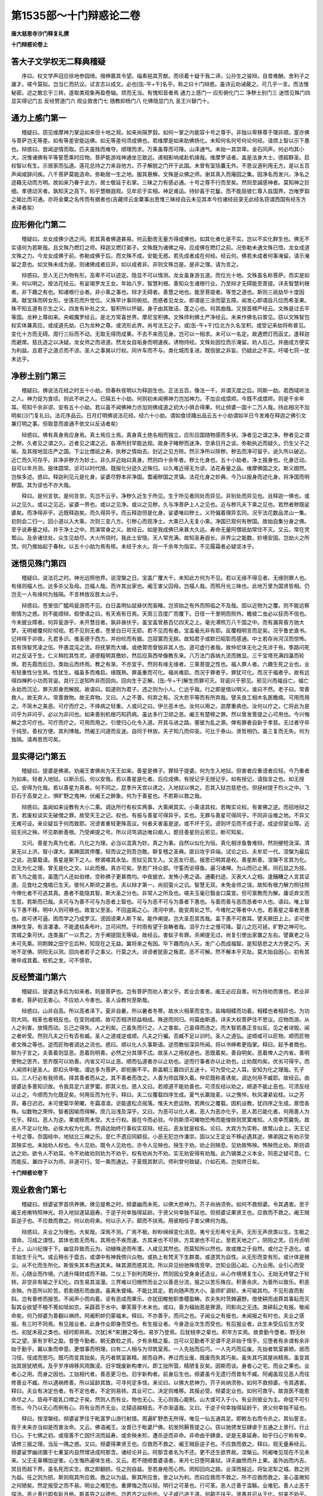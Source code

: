 第1535部～十门辩惑论二卷
============================

**唐大慈恩寺沙门释复礼撰**

**十门辩惑论卷上**

答大子文学权无二释典稽疑
------------------------

　　序曰。权文学声冠应徐地参园绮。搢绅嘉其令望。缁素挹其芳猷。而顷着十疑干我二谛。公孙生之骏辩。自昔难酬。舍利子之雄才。嗟今莫拟。岂当仁而抗议。试言志以成文。必也[缶-午+千]名乎。称之曰十门辩惑。虽诗云劝诫蔽之。可几乎一言。而法惟秘密。述之敢忘乎三转。遂取类观象再盈卷轴。烦而无当。有愧知音者焉 通力上感门一 应形俯化门二 净秽土别门三 迷悟见殊门四 显实得记门五 反经赞道门六 观业救舍门七 随教抑杨门八 化佛隐显门九 圣王兴替门十。

通力上感门第一
--------------

　　稽疑曰。窃见维摩神力掌运如来但十地之观。如来尚隔罗縠。如何一掌之内能容十号之尊乎。非独以卑移尊于理非顺。寔亦佛与菩萨岂无等差。如有等差安能运佛。如无等差何须成佛也。若维摩是如来助佛扬化。未知何名何号何论何经。请烦上智以示下愚也。辩惑曰。尝闻逆情而取。匹夫虽贱而难夺。顺理而求。万乘虽尊而可降。山泽通气。未始一其崇卑。金石同声。何必均其小大。况惟诸佛有平等誓愿乘时应物。菩萨能游戏神通坐忘致远。递相影响咸赴机缘哉。维摩罗诘者。盖是法身大士。德超群圣。启权智以有生。示居家而弘道。莲花总持之力来自他方。芥子解脱之门开于此国。未曾有室括囊无外。不思议道利用无方。是以五百声闻咸辞问疾。八千菩萨莫能造命。弥勒居一生之地。服其悬解。文殊是众佛之师。谢其真入而庵园之集。因净名而发兴。净名之迹藉无动而方明。故如来乃眷于此方。居士敬延于右掌。三昧之力有感必通。十号之尊不行而至矣。然则至諴感神者。莫知神之巨细。孝德动天者。孰知天之高下。矧乎慧眼遐观。见牟尼于实相。神足甫运。持妙喜于花鬘。而不能屈彼仁尊入兹国界。岂唯罗縠之喻比而可通。亦将金粟之名传而有据者也(吉藏师云金粟事出思惟三昧经自云未见其本今捡诸经目录无此经名窃谓西国有经东方未译者矣)

应形俯化门第二
--------------

　　稽疑曰。龙女成佛少选之间。若其真者佛道甚易。何云勤苦无量方得成佛也。如其化者化是不实。岂以不实化群生也。佛无不实语何为若斯哉。且文殊乃燃灯之师。释迦又燃灯弟子。文殊既为诸佛之母。应成佛在燃灯之前。况弥勒未通文殊已悟。龙女成道文殊之力。今龙女成佛于前。弥勒成佛于后。而文殊不成。安能无惑。若先成者成在何经。经云何。佛若未成者何事淹留。请示淹留之意也。如文殊未成为是。则诸佛成者应非。如以成者非。非则文殊岂是。是非之理。请为言之。

　　辩惑曰。至人无己为物有形。高卑不可以迹定。隐显不可以情测。龙女虽身游五道。而位光十地。文殊虽名称菩萨。而实是如来。何以明之。按法花经云。有娑竭罗龙王女。年始八岁。智慧利根。善知众生诸根行业。乃至辩才无碍能至菩提。详夫智慧利根者。非下趣之有也。知诸根行业者。非小乘之事也。辩才无碍者。善慧之地也。能至菩提者。等觉之道也。斯则三祇劫毕十度因满。献宝珠而转女形。坐莲花而升觉位。义殊早计事同俯拾。而惑者见龙女。即谓是三涂而婴五障。闻发心即谓自凡位而希圣果。殊不知五道有示生之义。四发有补处之文。智积所以怀疑。身子由其致诘。蓬之心也。何其曲哉。又按首楞严经云。文殊是过去平等国。龙种上尊如来。央崛魔罗经云。是北方常喜世界。摩尼宝积佛。文殊师利佛土严净经云。未来作佛名曰普见。窃以文殊智包权实体兼真应。或成道先劫。已为龙种之尊。或流形此界。尚号法王之子。或[缶-午+千]位北方久名宝积。或受记来劫将称普见。变化十方而无碍。周行三际而不动。无取无得而成果。不去不来而见身。岂可以一相求。未可以一名定。故遇燃灯而函丈。逢释迦而避席。慈氏造之以决疑。龙女师之而进道。然龙女自垢身而明速疾。诱物持经。文殊处因位而示淹留。劝人后己。并曲成方便实为利益。且君子之道贞而不谅。圣人之事巽以行权。同许车而不与。类化城而复进。既信彼之非妄。仍疑此之不实。吁嗟七窍一犹未达乎。

净秽土别门第三
--------------

　　稽疑曰。佛说法花经之时五十小劫。但春秋夜明以为释迦生也。正法五百。像法一千。并谓灭度之后。同斯一劫。若西域听法之人。神力促为食顷。则此不听之人。已隔五十小劫。何则初未闻佛神力岂加神力。不加合成煨烬。今既不成煨烬。则是千余年耳。苟知千余非谬。安有五十小劫。若以虽不闻佛神力亦加则佛成道之初大小俱合得果。何止频婆一国十二万人哉。持此相况不加明矣(沙门复礼曰。法花序品云。日月灯明佛说法花经。经六十小劫。谓如食顷踊出品云五十小劫谓如半日今发难在释迦之佛引文兼灯明之事。但取意而直通不依文以反诘者矣)

　　辩惑曰。佛有真身焉应身焉。真土焉应土焉。真身真土绝名相而独立。应形应国随物感而多状。净者见之谓之净。秽者见之谓之秽。久者见之谓之久。近者见之谓之近。各滞所封罕能达观。故身子睹秽而迷净。空承日月之谈。弥勒执近而疑久。仍生父子之喻。及其按地显庄严之国。下尘比僧祇之寿。执秽之情始去。封近之见方除。然示净所以除秽。秽去而净可留乎。说久所以破近。近亡而久可存乎。非净非秽方为妙土。非久非近始曰真身。然则四十余年者。秽土化身也。五十小劫者。净土报身也。化身迁动。自可以年月测。报体圆常。讵可以时代限。既报化分迹久近殊归。以久难近得无为谬。法花寿量之品。维摩佛国之文。斯义朗然。岂俟多述。惑曰。释迦利见元是化身。娑婆尽野本非净国。耆阇秽国之灵镇。法花化身之妙典。今乃以报身而述化身。将净国而明秽国。其为谬也不亦大哉。

　　释曰。是何言欤。是何言欤。先岂不云乎。净秽久近生于所见。生于所见者同处而异见。非别处而异见也。且释迦一佛也。或以之见久。或以之见近。娑婆一界也。或以之见净。或以之见秽。久与净菩萨上人之见也。近与秽凡夫下乘之见也。若然者秽既娑婆矣。而净得非乎。近既释迦矣。而久得异乎。而云释迦但是化身。娑婆唯曰秽土。义符偏着理异玄同。况乎法花数品灵山一集。初则会二归一。回小道以入大乘。次则三变八方。引秽心而观净土。大乘已入无复小乘。净国已观何有秽国。故始自集分身之佛。至乎说寿量之经。并于净土之中。而演常身之义。故经云。如是我成佛已来甚大久远。寿命无量阿僧祇劫常住不灭。又云。常在灵鹫山。及余诸住处。众生见劫尽。大火所烧时。我此土安隐。天人常充满。故知圣寿遐长。非界尘之能数。妙境安固。岂劫火之所焚。何乃推始起于春秋。以五十小劫为焉有核。未经于水火。将一千余年为指实。不见履霜者必疑坚冰乎。

迷悟见殊门第四
--------------

　　稽疑曰。说法花之时。神光远照他界。说涅槃之日。宝盖广覆大千。未知此方何为不见。若以无缘不得见者。无缘则罪人也。有缘则福人也。达多杀父及母。岂福人哉。而许其出家也。阇王害父囚母。岂福人哉。而照月光三昧也。此地万里为国贤哲相。仍岂无一人有缘何为独隔。不言林放反胜太山乎。

　　辩惑曰。苍旻信广醯鸡瓮游而不见。白日盖明仙鼠昼伏而奚睹。岂资始之有外而照临之不及哉。固以近物为之覆。则不能远察倒情为之惑。则不能顺辩。假使语之曰。有天焉有日焉。天周三百度广而覆下。日径一千里明而照外。瞻彼二虫必以狂而不信也。今未披业障者。何异瓮游乎。未开慧目者。孰非昼伏乎。虽宝盖曾悬百亿四天之上。毫光溥照万八千国之中。而有漏宵昏方驰大梦。无明被覆何阶彻视。若不见则无者。苍旻白日可无耶。若不见而有者。宝盖毫光非有耶。反覆相明言而足矣。况乎鲁史直书。记祥晖于卯夜。孔君多识。推圣德于西方。并纷纶而有据。岂寂寞而无朕。故知君子或默已昭彰而感通。中士若存尚河汉而惊怖。其有饰智凭凌之伍。怀愚混沌之流。将抚掌而大噱。或绝膂而曾毁非其人也。道可虚行者哉。故仲尼体无化之先涉于有。季路问死对之反诘于生。仁义稍捡其性灵。道德粗明其徼妙。然后应真西举像教东来。八万法门吞纳九流而微显。三千宝塔充满四瀛而轮焕。若先霞而后日。类始云而终雨。教之有渐。不亦宜乎。然则有缘无缘者。三乘菩提之性也。福人罪人者。六趣生死之业也。业有轻重性分生熟。性犹生。福虽多而难启。缘既熟。罪虽重而可化。福尚难启。而况于罪者乎。罪犹可化。而况于福者乎。故有远得四禅矜小功而背诞。具行三逆知昨非而回向。回向生于正解。[缶-午+千]解生而罪可灭。背诞兴于邪见。邪见兴而福自亡。福亡永劫而沉沦。罪灭即身而解脱。故语曰。蹈道则为君子。违之则为小人。仁远乎哉。行之即是借以明义。谁曰不然。老子曰。常善救人。故无弃人。常善救物。故无弃物。又曰。人之不善。何弃之有。况大悲平等而有所弃哉。譬夫良工相木名医瞻病。可用而用之。不简木之美恶。可疗而疗之。不择病之轻重。人或问之曰。伊兰恶木也。汝何以用之。迦摩重病也。汝何以疗之。仁将此为是问乎为非问乎。必以为非问也。如来善别机根巧知药病。虽达多行卫顽之恶。阇王有楚穆之罪。然以曾发菩提之心可用也。今兴悔解之念可疗也。可疗而疗之。可用而用之。引使归心化令入道。开其与进之路。塞彼为乱之源。俾有罪者自新于孝慈。无过者守卒于纯至。善权方便。其利博哉。然阇王问道而反迷。自同于林放。夫子知几而仰圣。可比于泰山。贤哲相仍。虽三复而无失。何为独隔。请再思而可矣。

显实得记门第五
--------------

　　稽疑曰。提婆是佛弟。劝阇王害佛尚为天王如来。善星是佛子。罪轻于提婆。何为生入地狱。但害者应重谤者应轻。今乃重者为如来。轻者入地狱。以斯示后。何以安哉。若以善星是化者。后应成佛。有授记乎无授记乎。如有授记。请指言之也。如无授记。安得为化哉。若以善星为真者。何不同之。昆季升天宫以诱之。入地狱以惧之。忍其入狱岂慈悲也。但拯树提于烈火之中。飞巨石于高旻之上。惧旷野之鬼神。伏阇王之醉象。何为于善星也。不若斯以救之哉。

　　辩惑曰。盖闻如来设教有大小二乘。调达所行有权实两事。大乘阐其实。小乘语其权。若晦实论权。有害佛之逆。而招地狱之苦。若废权谈实无破僧之罪。故受天王之记。权也。有报与善星可得异乎。实也。无罪与善星可得同乎。不同非设难之地。不异又无难可设。来论疑旨于何而致耶。况谤害重轻更殊高议。何者夫害虽是逆。或不坏于见。谤则坏见而不成于逆。成逆但婴业障。近招无间之殃。坏见斯断善根。乃受阐提之号。所以诃骂调达唯曰痴人。题目善星则云邪见。断可知矣。

　　又问。善星为真为化者。凡化之为理。必当以混真为妙。真之为事。自然以似化为恒。真化相涉鱼鲁难辩。然则绠短汲深。清泉无以上济。智小谋大。美餗固其停覆。轻而议之则吾岂敢。聊复稽之圣典。匪曰攻乎异端。试论之曰。夫牟尼一代。涅槃为最后之说。迦葉载请。善星是斯下之人。秽溷嗟其永坠。苦狱见其生入。又恶友行恶。报恩已明其是权。善星断善。涅槃不言其为化。岂无为化之理。曾无是化之文。以此而推。真亦可矣。至若广持众部。守筌而讵得鱼。遍习诸禅。为山而已止篑。同石鼠之为技。若飞鸟之能言。虽簉门人还如伯缭。空称佛子更甚商均。中夜披衣。发怖小男之语。通衢扫迹。灭表大人之相。逢餔糟之人言其证道。见食吐之鬼唱已生天。彼何人斯顽之甚也。夫以辩才第一。尚招萤火之讥。智慧无双。未免金师之误。故知有根力解力照往照今俾化者不可逃其真。愚者不能隐其智。斯大圣之分也。非常人之所及也。嗟夫玉毫已翳金口莫宣。但可禀教而为解。庸讵弃文而生意。若斯而已哉。夫可与为善不可与为恶者上智也。可与为恶不可与为善者下愚也。与善而善与恶而恶者中人也。语曰。唯上智与下愚不移。明中人则可移也。故宣父至圣。不回盗跖之心。清河中贤。能变周处之节。今难陀之等者中人也。若善星之辈者至愚也。故可诱可逼。困而学之乃成罗汉。谤因谤果人斯下矣。能作阐提。岂大圣忍其苦哉。盖下愚不可救耳。譬夫厥田上上。讵可使燋种生芽。有渰凄凄。不能遣枯条布叶。岂可间然。于时雨有望于良畴者哉。洎乎力士之慢可降。婴儿之厄可拯。旷野之神可化。宫城之象可伏。连类虽广一以贯之。方于阐提固无等级。故经云。害蚁子有罪。杀阐提无过。尚复引使出家置之左右。譬羸老之马未可先乘。同荆棘之田宁忘后种。知现在之无益。冀将来之有因。毕下趣而向人天。发广心而成福智。是知慈悲之大方便之巧。天地不足俦。阴阳无以测。回向者若子之事父。行莫之大。诽谤者犹臣之叛君。恶不可解。然不解本乎灭趾。莫大始自因心。初有其微卒成其着。枢机之发。可不慎欤。

反经赞道门第六
--------------

　　稽疑曰。提婆达多后为如来者。则是菩萨也。岂有菩萨而劝人害父乎。若业合害者。阇王必应自害。何为待劝而害也。若业非害者。菩萨初无害心。不应劝人令害也。圣人设教何至斯哉。

　　辩惑曰。山非自高。所以高者泽下。夏非自暑。所以暑者冬寒。故水火相革而变生。盐梅相糅而功着。相糅也者相异也。为功则大同。相革也者相反也。在变则咸顺。故可否相济损益相成。殊途而同归。何莫由斯道。详夫大权菩萨住不思议。应物而游。从人之利害。放情而动。忘己之得失。人之利矣。己虽失而行之。人之害矣。己虽得而违之。而大智若愚正言似反。见之者诽毁。闻之者听莹。然则凡夫之行有否有臧。圣人之道或逆或顺。凡夫之行褊。否臧不足以训时。圣人之道弘。逆顺咸可以匠物。顺而匠物者文殊之等也。逆而匠物者调达之流也。惑曰。顺以化人久事斯语。逆而教俗深异所闻。将以书绅希更指掌。释曰。起予者商也。聊为子言之。夫善着则显恶。恶着则明善。必然之分其理不忒。故圣人之用权道也。恶既着矣。善自明矣。恶着俾人之内省。善明使物之思齐。思齐既可以劝善。内省又可以止恶。顺而弘道者亦以止劝也。逆而行事者亦以止劝也。止劝既均矣。优劣可得乎。而人闻师利是圣人。即扣头申敬。谓达多为菩萨。即扼腕不平。斯盖朝三暮四识五迷十。可为受化之人耳。安知为化之理哉。孔子曰。三人行必有我师焉。择其善者而从之。其不善者而改之。人善为师兹理久着。仲尼既称善诱矣。调达何用不臧耶。故经云。由提婆达多善知识故。令我具足六波罗蜜。即其义也。惑人又曰。若顺道不能劝善也。可须反经以劝之。顺道不能止恶也。可须反经以止之。今顺而为化既足矣。何用反而为化乎。释曰。夫二仪覆载四序生成。夏气长羸陇麦。以之憔悴。秋风凄紧岩桂。以之芳菲。春日迟迟。未可使菊华荣曜。冬霜凛凛。讵能遣松贞摇落。惟夫大悲运物。若两仪之覆载。因机设教。犹四序之生成。禀悟各殊。似数物之荣悴。智者因喻而得解。庶几沿浅及深乎。又曰。为恶可以化人者。恶人为恶亦化乎。恶人若已能化者。何用善人为化乎。释曰。恶人为逆。果或赊而未受。大士行权。报在今而必验。今则斯须可睹物恐怖而能悛赊则冥寞难知。人侥幸而冀免。故恶人不足以化物。必俟大权为化焉。然调达始终行事权实双辩。经云。恶友犹是权名。论曰。大宾方为实称。故鹫山会上。天王记十号之尊。奈国经中。地狱比三禅之乐。至仁不遗应同颖叔。小恶无犯岂作潘崇。固以父王定业不移必遇其逆。佛弟因之有劝示受其殃实也。未始劝人权也。令人见劝。既令人见劝也。亦令人见殃也。殃生于劝。劝止则殃息。见劝故怖殃。怖殃而止劝。斯则调达之劝。欲令人不劝耳。令不劝故劝则劝为不劝乎。权有劝尚为不劝。实无劝安得有劝哉。此乃锡类之义本全。同恶之疑可息。仁而能反。兼四子以为师。非道可行。驾一乘而通达。子夏既其默识。师利曾何致疑。介如石焉。岂俟终日矣。

**十门辩惑论卷下**

观业救舍门第七
--------------

　　稽疑曰。频婆娑罗首供养佛。佛见提希之时。频婆幽而未死。以佛大悲神力。芥子尚纳须弥。如何不救频婆。令其遇害。至于阇王疮痏特照神光。将入地狱遂延遐寿。于逆子何幸独得延龄。于贤父何幸独不延也。但频婆证果贤王也。应救而不救之。阇王贼臣逆子也。不应救而救之。何以劝将来。何以示人子。颠而不扶焉。用彼相任子害父佛何为哉。

　　辩惑曰。夫业之为理也。大矣哉。深焉不测。广焉不极。眇眇绵绵变化消息。夷兮无形希兮无声。无形无声庶类以生。生极之谓命。习成之谓性。其体也若无而有。其用也不疾而速。方其来也不可排。方其谢也不可止。至若天地之广。阴阳之灵。日月贞明于上。山川纪理于下。幽显异致而云为。动植殊途而布濩。人咸见其然也。而莫知所以然也。故或推之于自然。或付之于造化。或言始生于元气。或云稍长于盘古。或谓中有神我傍兴众物。或执上有梵天下生群类。或道冥为自性。从无形而变有形。或计体是微尘。从不化而生所化。斯皆失其本而迷其末。昧其源而惑其流。所以异见纷驰殊情竞举。岂知业因心起。心为业用。业引心而受形。心随业而作境。六道升降财成而不越。二仪上下剖判而斯分。然则因业受身身还造业。从心作境境复生心。无始无终譬之于轮转。非空非有喻之于幻化。四生易其滋漫。三界难以归根然而业之以善恶分流。报之以苦乐殊应。积善余庆。为善所以致乐。积恶余殃。作恶所以阶苦。若影随形而曲直。虽离朱督绳。不能比其定。若向随声而大小。虽师旷调轸。未可喻其均。不见形直而影斜。岂有善修而报苦。不闻声小而向着。讵有恶成而果乐。亦犹田畯勉职黍稷盈畴。农夫失时茨棘遍野。借使耕而卤莽其事耘而灭裂其业欲望不稂不莠如坻如京。采薜荔于水中。搴芙蓉于木末也。或曰。善为福始恶是罪源。同影向之无违。类耕耘之有报。敬闻命矣。何乃频婆为善翻以祸终。阿阇积衅仍蒙福末。释曰。不亦善乎。而问之也。子闻业之有报也。未闻报之有时也。夫业之感报。有三时不同焉。有见报业者。此身作业即身而受也。有生报业者。今身造业次生而受也。有后报业者。此生未受后后生方受也。初犹禾菽之类也。经时即熟焉。次犹[禾*來]麰之等也。易岁乃登焉。后犹桃李之辈也。积年方实焉。故昔勤今堕者。野无秋实之望。家有岁积之盈。昔堕今勤者。朝无数粒之资。夕有余粮之畜。岂可以见勤者不足谓不足非始于惰乎。见堕者有余谓有余非始于勤乎。冀以象而申意。更借事而明理。曰有二人相与为邻筑室焉。一人先拙而后巧。一人先巧而后废。先拙者筑室甚陋。居而习伎。伎成而思巧。既巧而变其拙矣。先巧者筑室甚精。居而自养。养过而业废。既废而失其巧矣。虽失其巧其屋尚精焉。虽变其拙其居犹陋焉。及乎岁序绵移风雨飘浸。旧宇既废新构聿兴。即工拙所营。精陋复反矣。因斯而谈。身者心之宅。而业之果也。业者心之用。而身之因也。工拙相代者。善恶更习也。旧宇新构者。前身后生也。频婆虽今无遗行而昔有不臧。阿阇虽现见恶人而往修善业不臧。所以遇祸修善。所以延龄其致。可寻何足多怪。来论曰。以佛大悲神力。芥子尚纳须弥。如何不救频婆。令其遇害。释曰。夫业有决定也者。有不定也者。不定则易转。其业可亡。决定则难移。其报必受。频婆定业也。如何可救乎。故良医不能愈命尽之人。慈母不能乳口噤之子矣。然则人而有业。物也无心。无心则我心能制。山大或可入于小。有业则彼业为主。命促不可引而长。今乃以无心而例有心。将有业而齐无业。北辕适越相去。不亦渐遥哉。又曰。于逆子何幸独得延龄于。贤父何幸独不延也。

　　释曰。按涅槃经。频婆娑罗往于毗富罗山游行射猎。周遍旷野悉无所得。唯见一仙五通具足。即敕左右而令杀之。其仙誓言。我于未来亦当如是而害汝命。又云。佛语阇王。汝昔已于毗婆尸佛。初发阿耨菩提之心。窃以驰骋发狂肆虐于五通之上景行。行止归心。于七佛之初。或宿善不亡因忏浣而延寿。或余殃未殄。遭杀逆而非命。非命由乎肆虐。讵是无辜延寿。始乎归心宁称有幸。请修三报之理。当反一隅之惑。又曰。频婆得果贤王也。应救而不救之。阇王贼臣逆子也。不应救而救之。释曰。观无量寿经云。频婆娑罗幽闭置于七重室内自然增进成阿那含。诸经论并云。阿那含者名为不还。更不还生欲界故。涅槃云。阿阇唯见现在不见未来。父王无辜横加逆害。心生悔热遍体生疮。又云。若不随顺耆婆语者。来月七日堕阿鼻狱。详夫幽愤而升上果。虽外凶而内吉。冥目而超下界。虽名死而实生。救之即翻损。任之则自益。至若身疮而心热。罔知回向之路。业深而报近。将坠泥犁之城。救之则为益。任之则为损。斯则观其所应救。救之以为益。察其所应舍。舍之以为利。而曰应救而不救之。所不应救而救之。圣心虽微知之何陋矣。然定报受之而不易。明业之难犯也。重罪悔之而以轻。明行之可革也。行可革。恶人迁善于滥觞。业难犯。善人止恶于探汤。恶止善行即有耻且格。斯盖导之以德也。岂若齐之以刑也。父子咸已进于道。何颠不扶乎。贤愚并可从于化。何来不劝乎。知我者希则我贵矣。在旃在旃。

随教抑扬门第八
--------------

　　稽疑曰。涅槃章门总括群品。不依涅槃恐难成佛。何为赞功德之处。轻于般若法花乎。若以般若舍执着为优。则涅槃为半偈舍身。岂劣于般若也。若以法花证大乘为优。则涅槃以大空为门。岂劣于法花也。法门不二。何为二之哉。

　　辩惑曰。真身寂静岂存言说。至理希微本亡性相。虽无言说。不违言说之道。虽无性相。而为性相之津。譬夫明镜无为。形来而像着。幽谷不挠。声及而向盈。然则众籁参差。无谷不能以玫向。群物络绎。无镜何若而生像。故知形声为之感。镜谷为之应。感应一亏视听兼失矣。窃以如来有无缘大慈。不思弘愿者。明镜幽谷也。众生有闻熏习之种。发菩提之心者。群形众声也。玉毫明而三十二相着镜中之像也。金口发而一十二部宣谷中之响也。自波罗苑内明苦集灭道。坚固林中说常乐我净。其间八藏咸阐三乘竞驰。甘露之味不殊。大云之泽无别。然而小草大草受之者少多。有缘无缘服之者生死。渐顿于焉百虑。半满所以多门。本乎其源莫非一致。故自本而观也。泯然平等矣。自末而观也。森然不同矣。不同所以各解。平等所以一音。一音故法门以之不二。各解故教迹以之非一。若乃演六度之法。谈四绝之理。即有以明空。依空而起行。斯般若之为义也。明七种譬喻。辩三法平等。破二以归一。回小以从大。斯法花之为旨也。弘三点之奥。阐四德之妙。异客出其家珍。新医用其旧乳。斯涅槃之为致也。此并大乘之秘府。方等之妙门。贤圣仰止之崇山。经论朝宗之巨海。得之者咸可以致远。失之者谁能以不泥。来论云。不依涅槃恐难成佛。仁欲谓不依法花般若而可成佛者乎。然则法花是众经之王。般若为诸佛之母。孰见无母而孕子。无王而统人哉。义无优劣断可知矣。来论又云。何因赞功德之处。轻于般若法花乎。夫以随时之义沿革。不可守其常。唯变所适取舍必贵存其会和扁随病而授药。班倕任物而施巧。岂寒温不变规矩有恒哉。况寻绎成文有异来旨。经云。上语亦善中下亦善。金刚宝藏满足无缺。又云。如诸药中醍醐第一。又云。亦如日出放千光明。又云。譬如众流皆归于海。又云。修行是经即得具足十事功德。夫以分流设险。海君为百谷之王。列曜成文。日天作三光之主。金刚宝中之第一。醍醐药中之最上。三语佥善。何句义而非玄。十事以成。何功业而不备。其比兴也如彼。其称扬也如此。静而详校谅已非轻。矧如涅槃。梵本偈逾三万。震旦所译才出十千。法镜开而未全。玄珠得而方半也。惑曰。教迹非一法门不二。辩功德之有无。明经本之广略。怡然理顺矣。但高下相倾长短相形。既法花云。此经第一。余经得非其亚乎。涅槃云。此经尊胜。余经得非卑劣乎。般若云。此法门不可思议。余法门得非可思议者乎。斯义不明。前疑复振也。释曰。夫以利涉大川舟楫为之最。载驰广陆车骑为之先。燕处超然宫观为之长。虽水陆殊位动静异宜。而万国非止一人也。九州非止一地也。故画鹢芳桡周流而莫辍。腾驹绣毂驰骋而未已。跱凤华居寝处而宁废。斯则舟楫未尝不为最。车骑未尝不为先。宫观未尝不为长也。其有局于水乡者。得车即破之。专于山野者。与舟即剖之。身不下堂者莫辩舟车之所用。心务行迈者。罔知栋宇之所适。若斯人者。何足与言于道哉。孔子曰。教人亲爱莫善于孝。教人礼顺莫善于悌。又曰。法象莫大乎天地。着明莫大乎日月。此亦各随其义以称莫善也。以云莫大也。诸经言乎第一者。盖亦从此而明欤。

化佛隐显门第九
--------------

　　稽疑曰。二月十五日。佛将涅槃。促纯陀献食。为灭时将至。又却后三月正应此期。圣众劝请佛云。当灭但佛无虚语。则此灭非虚。何为犊子梵志月余方乃报。佛便似未灭。其故何哉。如其已灭。梵志不应遣报。如其未灭。不知灭在何时。其灭时之经。灭时之日。伫承高旨。可得闻乎(沙门复礼曰。涅槃云。犊子梵志。满十五日得须陀洹果于娑罗林修行二法不久得阿罗汉。遣信报佛。入般涅槃月余之言异乎。吾所闻也)

　　辩惑曰。原夫佛陀以圆觉为义。涅槃以至寂为体。圆觉者。道无不穷理无不照。至寂者。累无不遣功无不忘。忘功而遣累。不可谓之有。照理而穷道。不可谓之无。然而有以无生无因有立。或亏其一必丧其两。既至寂不可谓之有矣。而可谓之无乎。圆觉不可谓之无矣。而可谓之有乎。不可谓有而不无寂之极也。不可谓无而不有觉之妙也。恍兮惚兮若存若没。窅兮冥兮不灭不生。夫生者法之始兴也。灭者法之初谢也。初谢则本有今无。始兴则本无今有。如来非本无今有也。恶乎而谓生涅槃非本有今无也。恶乎而谓灭有生灭然后有始终。有始终然后有久近。有久近然后分岁月。生灭尚无矣。岁月何寄哉。故舍利问于没生。居士诘而莫对。迦葉疑于坏灭。大师诃而后辩。是知解脱之理。涅槃之性。不可以生灭求。不可以有无取。子何乃以生灭心行而问涅槃实相欤。仁今问涅槃以时日。亦犹量虚空以尺丈。虚空无尺丈。不可以尺丈量。可以尺丈量非是虚空也。涅槃无时日。不可以时日定。可以时日定非是涅槃也。何者夫尺丈生于形质。时日本乎始终。无形质则无尺丈。无始终固无时日明矣。无而致问。何其迂哉。经云。夫如来者天上人中最尊最胜。岂是行耶。又云。如来身者是常住身。金刚之身则是法身。又云。非身是身不生不灭。又云。常法之中虚空第一。如来亦尔。寿命之中最为第一。富哉圣教。画然妙理。自可悟之以真常。奚更疑之以生灭。惑曰。闻真常之义故。甘于夕死。听涅槃之名。尚昧于朝彻。若如来常住不灭者。何故称般涅槃耶。释曰。涅槃有四种。子未闻无住之义欤。夫无住涅槃者。真如妙性为之体。大悲般若为之助。般若故不住生死。大悲故不住涅槃。不住涅槃故虽证而不取。不住生死故虽在而不着。证而不取故有感。所以即兴在而不着。故无缘所以即谢。斯则寂然不动形遍十方。澹尔无思智周万物。应现不疲而寂灭。隐显无恒而常住。岂若声闻离苦永入无余。缘觉厌身长辞有患。形同槁木遽已烧然。心类死灰曾微觉了。均绝圣之独善。违博施之兼仁乎。故涅槃经云。我以久住大般涅槃。种种示现神通变化。又云。大般涅槃能建大义。斯无住涅槃之用也。岂乖真常之义哉。惑人又曰。涅槃之道若常者。何有双林之事耶。释曰。佛有三身之义矣。法身也。报身也。化身也。法身以性净真如为之体。出缠被了为之义。报身以酬因果德为之性。冥真照俗为之业。化身以内依胜智为之本。外应群情为之相。法身犹虚空之性。云蒸则翳雾敛即明。其性本常矣。报身若乘空之日赫矣。高升朗焉。大照其体恒在矣。化身如鉴水之影。沚清则现流浊乃昏。显晦不恒往来无定。至若七莲承足圣业肇而开图。双树恬神能事终而息驾。其中或离经辩志晦明于幼学。或纳采问名同尘于始礼。金轮至而罗七宝。朱鬣腾而出九重。纵神力而降魔凶邪革面。扬辩才而伏众圣贤稽颡。一一国土处处分身。遍他方而不穷。尽未来而无替。斯皆应情之化。鉴水之影。也。亦何伤于涅槃常住之义夫惑人又曰。二身蕴粹而圆常。八相逐情而兴废。是则真为寂静化是权迁。鹤林之事不无犊子之疑伫决。释曰。向辩真化之不一。未明真化之不异。夫化佛者岂他欤。报身圆应之用也。报身者何哉。悲智所成之体也。悲以广济为理。智以善权为业。所以因时降迹随物现身。身迹者用也。悲智者体也。体是其本用是其末。依体起用摄末归本。欲求其异理可然乎。而乃定化体之权迁。异真身之寂静。斯为未得矣。斯为未得矣。然此且明报身起化也。未明化身即法也。化身即法理微矣。还寄影喻而述焉。夫水中之日影也。不从外来不从内出。不此不彼不异不一不无其状不有其质。倏焉而存忽焉而失。像着而动性虚而谧。执实者为妄。知妄者了实。日何谓也。日若从外来者。水外宁在乎。若从内出者。水内先有乎。若言在此者。于彼不见乎。若言在彼者。于此不睹乎。若言是异者。一见有二乎。若言是一者。二见岂一乎。若言是无者。于是可亡乎。若言是有者。求体曾得乎。谓其生生无所从。谓其灭灭无所往。不生矣不灭矣。性相寂然心言路断。斯可谓见水影之实性也。见水影之实性者。可见化身实性也。见化身之实性者。则证法身之体也。故净名经云。佛身者即法身也。又云。如自观身实相观佛亦然。般若云。若见诸相非相。则见如来。又云。离一切诸相。则名诸佛。引而申之类而长之。近取诸身远取诸物。于何不寂灭。于何不清净。是以举足下足。道场触处而无尽。开眼闭眼。诸佛现前而不灭。故须菩提之宴坐常见法身。莲华色之争前。暂窥形相。迷悟之分优劣若此。岂可以有无生灭而见于化身哉。夫知剑者。忘其质器俟其光彩。识马者。略其形色视其骏异。然后切玉似泥。一日千里。反是者。岂曰知剑识马乎。钻仰于法门。研精于佛事。亦犹于是矣。至若闻诞于右胁谓之生。化于北首谓之灭。坐于莲花谓之有。焚于香木谓之无。此盖寻常之流。雷同之见。亦何足以抂于高门欤。经云。持戒比丘不应于佛生有为想。若言有为则是妄语。又云。宁以利刀自割其舌。终不说言如来无常。又云。不可算数般涅槃时及不般涅槃若也。随问而即对。逐事而同执。会经文之同别。定灭时之远近。使二字智聋而不闻。八味口爽而常失。吁可畏矣。非所敢言。惑人率尔而兴。喟然而叹曰。前言之过也。驷不及舌也。尝闻井蛙栖甃。莫辩括地之深。泽鷃枪榆。讵识垂天之广。物既然矣。人亦有诸。至若涅槃四门不生不灭。佛身三种非一非异。比空性而难量。方水影而常妙。并得其所未得。闻其所未闻。而今而后奉之无斁。故知同凡偃卧示迹弥留。出自尘劳之情。何预金刚之体。体唯一相。始终不可措其词。情也多端。前后不可齐其见。遍知示灭之日。梵志遣报之期。存而不论置之莫答者。不亦以是乎。对曰然。子得之矣。余无所隐乎子矣。

圣王兴替门第十
--------------

　　稽疑曰。轮王抚运之日化四天下。又说法花之时。轮王预听。但两仪开辟载籍详焉。唯闻玉环西献。岂见金轮东转。虽缁素有殊而闻见无别。未悟轮王圣躬何为不至于此。若以乘虚来往非人所知。人既不知焉用王也。何不肆觐东后风伯前驱。宝马共天马争飞。金轮与日轮竞曜。千乘万骑杂沓清汉之间。振鼓鸣萧嘈囋丹霞之表。发号令抚茕厘。恤饥寒理冤滞。使轩羲之帝仰霄际以承风。尧舜之君望天衢而慕德。然后下碧空而朝万国。乘白云以礼百神。举玉匮之仙樽。奏钧天之广乐。岂非圣王之盛事欤。又蚩尤作乱追风召雨。共工触山倾天绝地。八年九潦。伊耆致昏垫之忧。铄石流金。成汤有剪发之厄。两汉之末八埏云扰。二晋之间万方鼎沸。而王远游西域。无拯溺之心。遥视东方。无巡抚之意。为圣王者其若斯哉。遂使疑亿兆之心。失人神之望。不知有王耶无王耶。控铁围而三十二相者。其道合然耶不合然耶。倾心远听伫闻嘉旨。

　　辩惑曰。夫以勾芒司春。不能于隆冬发煦。羲和驭日。未常于静夜舒景。故若华照曜。将列宿而分时。兰风披拂。与零霜而别候。寒温甫尔也。昏旦顷焉也。而物既谢。不可以覆追。时未臻。不可以预睹。况乎今昔之辽哉。夫轮王之兴也。七宝应图十善裁化。铁围所界。君天下而光宅。金轮所游。大域中而利往。千马伏轭。自空表而飞来。四龙守藏。从地中而踊出。宝田气色。讵别于寒暑。珠柱光明。莫分于晓夜。家给人足俗阜时雍。下有知于上。上无事于下。至若孕质奇表卜年景历。三十二相。不独于日角珠衡。八十千龄。岂兼于畏神用教。虽巍巍矣荡荡矣。圣王之盛事矣。盖是劫增之日。殊非寿减之辰。求古于今。闻其难得(按诸经论。三千国。土同时而成。成已住同时而坏。坏已空成住怀空各二十劫。如是循环终而复始。于住劫之中。从阎浮提人寿无量岁乃至八万岁。其间有转轮王出兴焉。故俱舍论。轮王八万上杂心论云。劫增轮王出矣)若乃庖羲结网黄帝垂衣。共工乱常蚩尤作暴。并望古非绵邈之代。形今是斯须之间。故皇王继踵。不逢宝马之巡狩。大盗排肩。莫遇神兵之戡剪。唐虞已下从而可知焉。来论云。佛说法花之时轮王预听。释曰。窃以圣人作万物睹。诸佛兴十方萃。是知四兵扈从。宁此界之飞皇。千子陪游。乃他方之圣帝。故彼经偈云。又千万亿国转轮圣王至请原始要终。取其义矣。来论又云。两仪开辟载籍详焉。唯闻玉环西献。岂见金轮东转。释曰。夫载籍之兴本乎书契。书契之作源乎易象。因三才而画卦。布六位以重爻。泽上于天。后圣取而成则。鸟行于地。前哲像以为文。斯乃书契兆之于皇雄。文字成之于仓颉。故云。易之上古是曰羲爻。书之首篇不过尧典。载籍远近昭然可明。而乃谓经史之文详开辟之事。理不然矣。若博采图牒傍存子记。则元神是巨灵所契。昆陵为大帝所居。华胥柱州依稀得其地。容成太上仿佛臻其道。而文物并阙而不论。圣政粗论而不备。但龙师已下之日浅。经诰盈车而未周。人皇已上之岁多。图书数卷而便尽。以时比事。义可通乎。然则昔有圣王。金轮屡其东转。近无哲后。玉环遂以西献。人逐时而兴替。物随人而去来。取类虚舟异夫胶柱者矣。惑曰。若轮王但生于八万岁时者。何故玉毫在家之日七宝咸臻。铁轮当宇之辰百年已减。释曰。有化而为瑞者。有假以为名者。化而为瑞。不君于万国。假以为名。莫征于七宝。故仙人相融金之质。必成十号之尊。如来记献土之童。但王一分之地。铁轮王之事未闻实录矣(或曰佛记作轮王四分之。一者谓金轮王四分之一也。若然者铁轮可非一轮王乎。但言作铁轮王则明矣。何故。须言四分之一乎。夫轮王者降七宝之祥行十善之化何故。始行十恶终无七宝者乎)惑人又曰。皇王者所以理人也。人不自理。故立主以理之。至如二十住劫之初八万增年之极。俗淳和而有道。人朴略而无竞。当斯时也。何用圣王哉。释曰。三界受形。莫离于苦宅。六情对境。悉婴于惑网。是非因而互反。善恶所以相攻。假令有顶地之高升。三灾不及。非想天之寂静。四空为上。苦蕴犹其逼迫。使法尚以驱驰。况乎欲界之人哉。若也闻太古谓无为之极。称遂初言有道之最。此盖醉于巫咸耳。安知真谛之妙欤。

　　沙门复礼曰。言者所以出意。非意也。迹者所以明本。非本也。故大圣之垂教。或迹浅而本深。或为乖而意合。未得其门者。能无岐路乎。但不远而复。斯则善矣。檀越曩构淳因福履遐而日用。今资异气贞襟秀而天挺。蔼君子之松柏。湛人伦之水镜。文场翘楚。称其雅论高才。学肆英髦。许其博闻强记。何其美矣。至若开邃键而探赜。振芳毫而讨论。理尚违于得象。言将涉于非圣。若疑而叙意。异三子而何伤。若谤以为睽。载一车而可怪。然敬寻来翰云。晚披释典捧卷竭诚。斯言讱乎。亦勤之至也。幸甚幸甚。贫道不涯贱质。滥齿玄门。若春露之轻滋。学惭泻器。同秋萤之末景。业谢传灯。夫以闻斯行诸。是仲尼之所释。离乎毕矣。非有若之能对。况一乘妙义三藏微言者欤。涉兔未足以穷深。奔蜂岂期于化大。

　　于时大唐永隆二年岁次辛巳孟秋之朔日也。

**权文学答书**


　　弟子。权无二敬致书于大兴善寺。礼法师侍者。昔菩萨之问如来断几生命。以佛速灭乃发斯言。岂有十地之人于圣起谤。但为理资索隐义在钩深前致稽疑意亦如此。且宣尼将圣之德。尚问老聃。慈氏次佛之尊。犹询师利。况以下愚之蔽披上圣之文。千门万户触涂多惑。所以罄肝胆露昏曚竭鄙诚请高德。遂引三车之驾开八正之涂。续晨凫之足凿混沌之窍。百年之疑一朝顿尽。方当永遵觉路长悟迷源爇烦恼之薪餐涅槃之饭。请事斯语以卒余年。谨遣尺书敢谢不敏弟子权无二和南。
